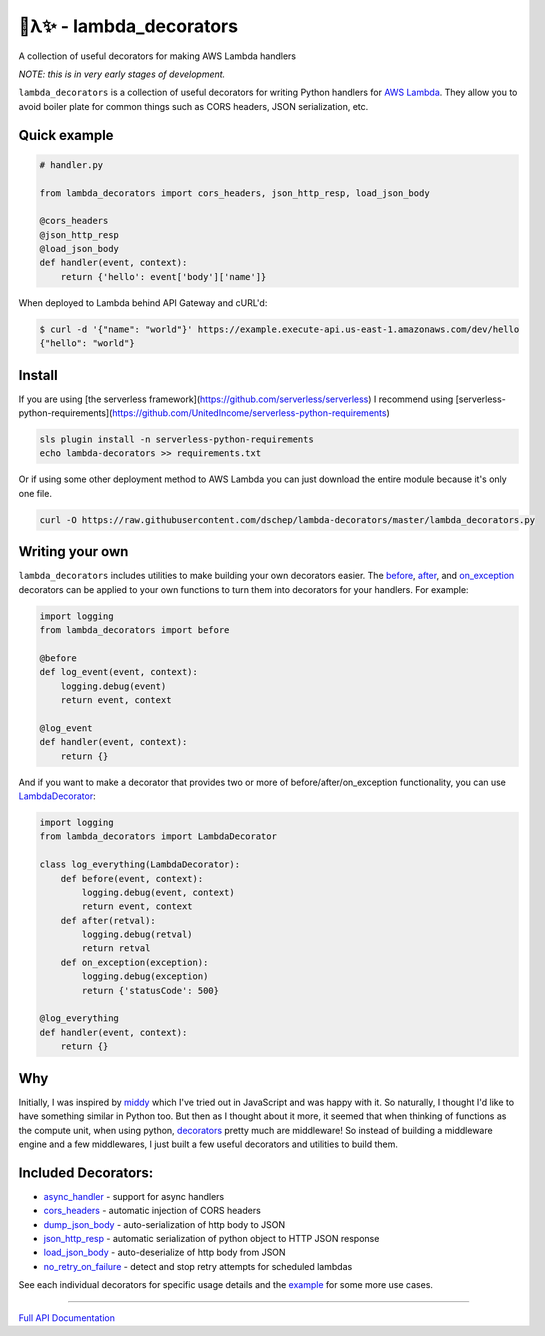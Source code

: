 
🐍λ✨ - lambda_decorators
=========================
|Version|_ |Docs|_ |Build|_

.. |Version| image:: https://img.shields.io/pypi/v/lambda-decorators.svg
.. _Version: https://pypi.python.org/pypi/lambda-decorators
.. |Docs| image:: http://readthedocs.org/projects/lambda-decorators/badge/?version=latest
.. _Docs: http://lambda-decorators.readthedocs.org/en/latest
.. |Build| image:: https://img.shields.io/travis/dschep/lambda-decorators/master.svg
.. _Build: https://travis-ci.org/dschep/lambda-decorators

A collection of useful decorators for making AWS Lambda handlers

*NOTE: this is in very early stages of development.*

``lambda_decorators`` is a collection of useful decorators for writing Python
handlers for `AWS Lambda <https://aws.amazon.com/lambda/>`_. They allow you to
avoid boiler plate for common things such as CORS headers, JSON serialization,
etc.

Quick example
-------------
.. code:: python

    # handler.py

    from lambda_decorators import cors_headers, json_http_resp, load_json_body

    @cors_headers
    @json_http_resp
    @load_json_body
    def handler(event, context):
        return {'hello': event['body']['name']}

When deployed to Lambda behind API Gateway and cURL'd:

.. code:: shell

   $ curl -d '{"name": "world"}' https://example.execute-api.us-east-1.amazonaws.com/dev/hello
   {"hello": "world"}

Install
-------
If you are using [the serverless framework](https://github.com/serverless/serverless)
I recommend using
[serverless-python-requirements](https://github.com/UnitedIncome/serverless-python-requirements)

.. code:: shell

    sls plugin install -n serverless-python-requirements
    echo lambda-decorators >> requirements.txt

Or if using some other deployment method to AWS Lambda you can just download
the entire module because it's only one file.

.. code:: shell

    curl -O https://raw.githubusercontent.com/dschep/lambda-decorators/master/lambda_decorators.py

Writing your own
----------------
``lambda_decorators`` includes utilities to make building your own decorators
easier. The `before <http://lambda-decorators.rtfd.io#lambda_decorators.before>`_, `after <http://lambda-decorators.rtfd.io#lambda_decorators.after>`_, and `on_exception <http://lambda-decorators.rtfd.io#lambda_decorators.on_exception>`_ decorators
can be applied to your own functions to turn them into decorators for your
handlers. For example:


.. code:: python

    import logging
    from lambda_decorators import before

    @before
    def log_event(event, context):
        logging.debug(event)
        return event, context

    @log_event
    def handler(event, context):
        return {}

And if you want to make a decorator that provides two or more of
before/after/on_exception functionality, you can use
`LambdaDecorator <http://lambda-decorators.rtfd.io#lambda_decorators.LambdaDecorator>`_:

.. code:: python

    import logging
    from lambda_decorators import LambdaDecorator

    class log_everything(LambdaDecorator):
        def before(event, context):
            logging.debug(event, context)
            return event, context
        def after(retval):
            logging.debug(retval)
            return retval
        def on_exception(exception):
            logging.debug(exception)
            return {'statusCode': 500}

    @log_everything
    def handler(event, context):
        return {}


Why
---
Initially, I was inspired by `middy <https://github.com/middyjs/middy>`_ which
I've tried out in JavaScript and was happy with it. So naturally, I thought I'd
like to have something similar in Python too. But then as I thought about it
more, it seemed that when thinking of functions as the compute unit,
when using python, `decorators <https://wiki.python.org/moin/PythonDecorators>`_
pretty much are middleware! So instead of
building a middleware engine and a few middlewares, I just built a few
useful decorators and utilities to build them.

Included Decorators:
--------------------
* `async_handler <http://lambda-decorators.rtfd.io#lambda_decorators.async_handler>`_ - support for async handlers
* `cors_headers <http://lambda-decorators.rtfd.io#lambda_decorators.cors_headers>`_ - automatic injection of CORS headers
* `dump_json_body <http://lambda-decorators.rtfd.io#lambda_decorators.dump_json_body>`_ - auto-serialization of http body to JSON
* `json_http_resp <http://lambda-decorators.rtfd.io#lambda_decorators.json_http_resp>`_ - automatic serialization of python object to HTTP JSON response
* `load_json_body <http://lambda-decorators.rtfd.io#lambda_decorators.load_json_body>`_ - auto-deserialize of http body from JSON
* `no_retry_on_failure <http://lambda-decorators.rtfd.io#lambda_decorators.no_retry_on_failure>`_ - detect and stop retry attempts for scheduled lambdas

See each individual decorators for specific usage details and the example_
for some more use cases.

.. _example: https://github.com/dschep/lambda-decorators/tree/master/example

-----


`Full API Documentation <http://lambda-decorators.readthedocs.io/en/latest/>`_
